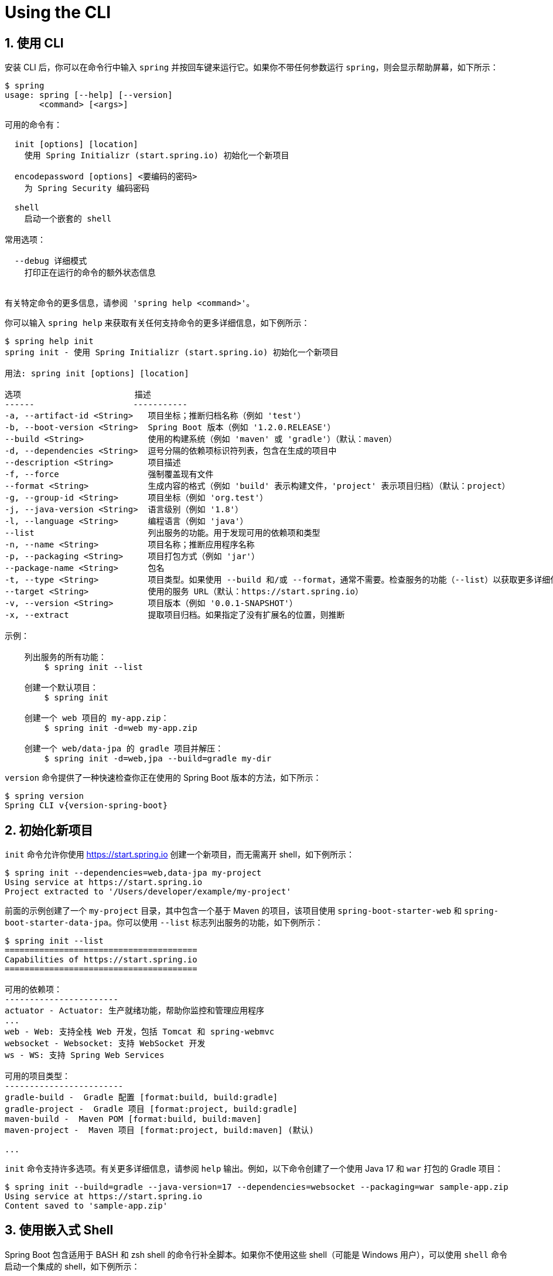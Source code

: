 = Using the CLI
:encoding: utf-8
:numbered:

[[cli.using-the-cli]]
== 使用 CLI

安装 CLI 后，你可以在命令行中输入 `spring` 并按回车键来运行它。如果你不带任何参数运行 `spring`，则会显示帮助屏幕，如下所示：

[source,shell]
----
$ spring
usage: spring [--help] [--version]
       <command> [<args>]

可用的命令有：

  init [options] [location]
    使用 Spring Initializr (start.spring.io) 初始化一个新项目

  encodepassword [options] <要编码的密码>
    为 Spring Security 编码密码

  shell
    启动一个嵌套的 shell

常用选项：

  --debug 详细模式
    打印正在运行的命令的额外状态信息


有关特定命令的更多信息，请参阅 'spring help <command>'。
----

你可以输入 `spring help` 来获取有关任何支持命令的更多详细信息，如下例所示：

[source,shell]
----
$ spring help init
spring init - 使用 Spring Initializr (start.spring.io) 初始化一个新项目

用法: spring init [options] [location]

选项                       描述
------                    -----------
-a, --artifact-id <String>   项目坐标；推断归档名称（例如 'test'）
-b, --boot-version <String>  Spring Boot 版本（例如 '1.2.0.RELEASE'）
--build <String>             使用的构建系统（例如 'maven' 或 'gradle'）（默认：maven）
-d, --dependencies <String>  逗号分隔的依赖项标识符列表，包含在生成的项目中
--description <String>       项目描述
-f, --force                  强制覆盖现有文件
--format <String>            生成内容的格式（例如 'build' 表示构建文件，'project' 表示项目归档）（默认：project）
-g, --group-id <String>      项目坐标（例如 'org.test'）
-j, --java-version <String>  语言级别（例如 '1.8'）
-l, --language <String>      编程语言（例如 'java'）
--list                       列出服务的功能。用于发现可用的依赖项和类型
-n, --name <String>          项目名称；推断应用程序名称
-p, --packaging <String>     项目打包方式（例如 'jar'）
--package-name <String>      包名
-t, --type <String>          项目类型。如果使用 --build 和/或 --format，通常不需要。检查服务的功能（--list）以获取更多详细信息
--target <String>            使用的服务 URL（默认：https://start.spring.io）
-v, --version <String>       项目版本（例如 '0.0.1-SNAPSHOT'）
-x, --extract                提取项目归档。如果指定了没有扩展名的位置，则推断

示例：

    列出服务的所有功能：
        $ spring init --list

    创建一个默认项目：
        $ spring init

    创建一个 web 项目的 my-app.zip：
        $ spring init -d=web my-app.zip

    创建一个 web/data-jpa 的 gradle 项目并解压：
        $ spring init -d=web,jpa --build=gradle my-dir
----

`version` 命令提供了一种快速检查你正在使用的 Spring Boot 版本的方法，如下所示：

[source,shell,subs="verbatim,attributes"]
----
$ spring version
Spring CLI v{version-spring-boot}
----

[[cli.using-the-cli.initialize-new-project]]
== 初始化新项目

`init` 命令允许你使用 https://start.spring.io 创建一个新项目，而无需离开 shell，如下例所示：

[source,shell]
----
$ spring init --dependencies=web,data-jpa my-project
Using service at https://start.spring.io
Project extracted to '/Users/developer/example/my-project'
----

前面的示例创建了一个 `my-project` 目录，其中包含一个基于 Maven 的项目，该项目使用 `spring-boot-starter-web` 和 `spring-boot-starter-data-jpa`。你可以使用 `--list` 标志列出服务的功能，如下例所示：

[source,shell]
----
$ spring init --list
=======================================
Capabilities of https://start.spring.io
=======================================

可用的依赖项：
-----------------------
actuator - Actuator: 生产就绪功能，帮助你监控和管理应用程序
...
web - Web: 支持全栈 Web 开发，包括 Tomcat 和 spring-webmvc
websocket - Websocket: 支持 WebSocket 开发
ws - WS: 支持 Spring Web Services

可用的项目类型：
------------------------
gradle-build -  Gradle 配置 [format:build, build:gradle]
gradle-project -  Gradle 项目 [format:project, build:gradle]
maven-build -  Maven POM [format:build, build:maven]
maven-project -  Maven 项目 [format:project, build:maven] (默认)

...
----

`init` 命令支持许多选项。有关更多详细信息，请参阅 `help` 输出。例如，以下命令创建了一个使用 Java 17 和 `war` 打包的 Gradle 项目：

[source,shell]
----
$ spring init --build=gradle --java-version=17 --dependencies=websocket --packaging=war sample-app.zip
Using service at https://start.spring.io
Content saved to 'sample-app.zip'
----

[[cli.using-the-cli.embedded-shell]]
== 使用嵌入式 Shell

Spring Boot 包含适用于 BASH 和 zsh shell 的命令行补全脚本。如果你不使用这些 shell（可能是 Windows 用户），可以使用 `shell` 命令启动一个集成的 shell，如下例所示：

[source,shell,subs="verbatim,quotes,attributes"]
----
$ spring shell
*Spring Boot* (v{version-spring-boot})
按 TAB 键补全。输入 'help' 并按回车键获取帮助，输入 'exit' 退出。
----

在嵌入式 shell 中，你可以直接运行其他命令：

[source,shell,subs="verbatim,attributes"]
----
$ version
Spring CLI v{version-spring-boot}
----

嵌入式 shell 支持 ANSI 颜色输出以及 `tab` 补全。如果需要运行本地命令，可以使用 `!` 前缀。要退出嵌入式 shell，请按 `ctrl-c`。

'''
[[cli.using-the-cli]]
== Using the CLI
Once you have installed the CLI, you can run it by typing `spring` and pressing Enter at the command line.
If you run `spring` without any arguments, a help screen is displayed, as follows:

[source,shell]
----
$ spring
usage: spring [--help] [--version]
       <command> [<args>]

Available commands are:

  init [options] [location]
    Initialize a new project using Spring Initializr (start.spring.io)

  encodepassword [options] <password to encode>
    Encode a password for use with Spring Security

  shell
    Start a nested shell

Common options:

  --debug Verbose mode
    Print additional status information for the command you are running


See 'spring help <command>' for more information on a specific command.
----

You can type `spring help` to get more details about any of the supported commands, as shown in the following example:

[source,shell]
----
$ spring help init
spring init - Initialize a new project using Spring Initializr (start.spring.io)

usage: spring init [options] [location]

Option                       Description
------                       -----------
-a, --artifact-id <String>   Project coordinates; infer archive name (for
                               example 'test')
-b, --boot-version <String>  Spring Boot version (for example '1.2.0.RELEASE')
--build <String>             Build system to use (for example 'maven' or
                               'gradle') (default: maven)
-d, --dependencies <String>  Comma-separated list of dependency identifiers to
                               include in the generated project
--description <String>       Project description
-f, --force                  Force overwrite of existing files
--format <String>            Format of the generated content (for example
                               'build' for a build file, 'project' for a
                               project archive) (default: project)
-g, --group-id <String>      Project coordinates (for example 'org.test')
-j, --java-version <String>  Language level (for example '1.8')
-l, --language <String>      Programming language  (for example 'java')
--list                       List the capabilities of the service. Use it to
                               discover the dependencies and the types that are
                               available
-n, --name <String>          Project name; infer application name
-p, --packaging <String>     Project packaging (for example 'jar')
--package-name <String>      Package name
-t, --type <String>          Project type. Not normally needed if you use --
                               build and/or --format. Check the capabilities of
                               the service (--list) for more details
--target <String>            URL of the service to use (default: https://start.
                               spring.io)
-v, --version <String>       Project version (for example '0.0.1-SNAPSHOT')
-x, --extract                Extract the project archive. Inferred if a
                               location is specified without an extension

examples:

    To list all the capabilities of the service:
        $ spring init --list

    To creates a default project:
        $ spring init

    To create a web my-app.zip:
        $ spring init -d=web my-app.zip

    To create a web/data-jpa gradle project unpacked:
        $ spring init -d=web,jpa --build=gradle my-dir
----

The `version` command provides a quick way to check which version of Spring Boot you are using, as follows:

[source,shell,subs="verbatim,attributes"]
----
$ spring version
Spring CLI v{version-spring-boot}
----

[[cli.using-the-cli.initialize-new-project]]
== Initialize a New Project

The `init` command lets you create a new project by using https://start.spring.io without leaving the shell, as shown in the following example:

[source,shell]
----
$ spring init --dependencies=web,data-jpa my-project
Using service at https://start.spring.io
Project extracted to '/Users/developer/example/my-project'
----

The preceding example creates a `my-project` directory with a Maven-based project that uses `spring-boot-starter-web` and `spring-boot-starter-data-jpa`.
You can list the capabilities of the service by using the `--list` flag, as shown in the following example:

[source,shell]
----
$ spring init --list
=======================================
Capabilities of https://start.spring.io
=======================================

Available dependencies:
-----------------------
actuator - Actuator: Production ready features to help you monitor and manage your application
...
web - Web: Support for full-stack web development, including Tomcat and spring-webmvc
websocket - Websocket: Support for WebSocket development
ws - WS: Support for Spring Web Services

Available project types:
------------------------
gradle-build -  Gradle Config [format:build, build:gradle]
gradle-project -  Gradle Project [format:project, build:gradle]
maven-build -  Maven POM [format:build, build:maven]
maven-project -  Maven Project [format:project, build:maven] (default)

...
----

The `init` command supports many options.
See the `help` output for more details.
For instance, the following command creates a Gradle project that uses Java 17 and `war` packaging:

[source,shell]
----
$ spring init --build=gradle --java-version=17 --dependencies=websocket --packaging=war sample-app.zip
Using service at https://start.spring.io
Content saved to 'sample-app.zip'
----

[[cli.using-the-cli.embedded-shell]]
== Using the Embedded Shell
Spring Boot includes command-line completion scripts for the BASH and zsh shells.
If you do not use either of these shells (perhaps you are a Windows user), you can use the `shell` command to launch an integrated shell, as shown in the following example:

[source,shell,subs="verbatim,quotes,attributes"]
----
$ spring shell
*Spring Boot* (v{version-spring-boot})
Hit TAB to complete. Type \'help' and hit RETURN for help, and \'exit' to quit.
----

From inside the embedded shell, you can run other commands directly:

[source,shell,subs="verbatim,attributes"]
----
$ version
Spring CLI v{version-spring-boot}
----

The embedded shell supports ANSI color output as well as `tab` completion.
If you need to run a native command, you can use the `!` prefix.
To exit the embedded shell, press `ctrl-c`.